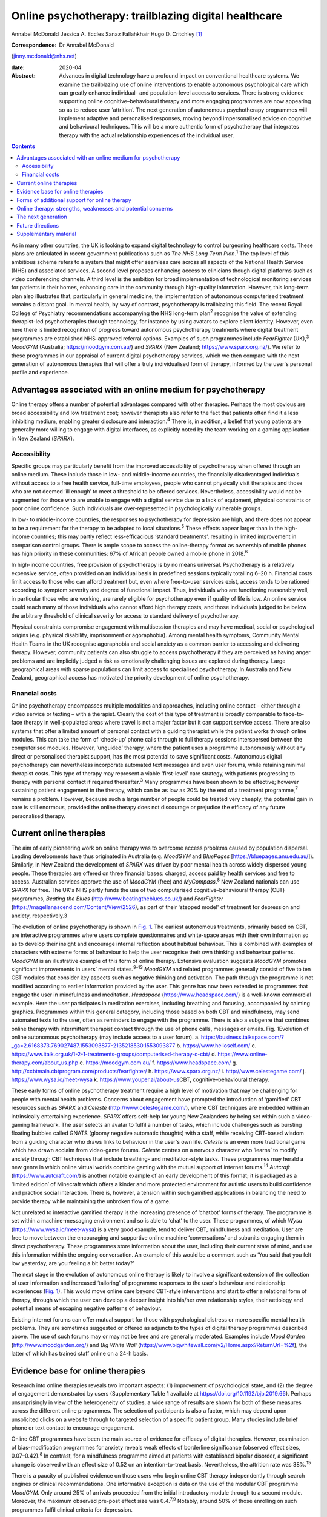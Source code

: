 =====================================================
Online psychotherapy: trailblazing digital healthcare
=====================================================



Annabel McDonald
Jessica A. Eccles
Sanaz Fallahkhair
Hugo D. Critchley [1]_

:Correspondence: Dr Annabel McDonald
(jinny.mcdonald@nhs.net)

:date: 2020-04

:Abstract:
   Advances in digital technology have a profound impact on conventional
   healthcare systems. We examine the trailblazing use of online
   interventions to enable autonomous psychological care which can
   greatly enhance individual- and population-level access to services.
   There is strong evidence supporting online cognitive–behavioural
   therapy and more engaging programmes are now appearing so as to
   reduce user ‘attrition’. The next generation of autonomous
   psychotherapy programmes will implement adaptive and personalised
   responses, moving beyond impersonalised advice on cognitive and
   behavioural techniques. This will be a more authentic form of
   psychotherapy that integrates therapy with the actual relationship
   experiences of the individual user.


.. contents::
   :depth: 3
..

As in many other countries, the UK is looking to expand digital
technology to control burgeoning healthcare costs. These plans are
articulated in recent government publications such as *The NHS Long Term
Plan*.\ :sup:`1` The top level of this ambitious scheme refers to a
system that might offer seamless care across all aspects of the National
Health Service (NHS) and associated services. A second level proposes
enhancing access to clinicians though digital platforms such as video
conferencing channels. A third level is the ambition for broad
implementation of technological monitoring services for patients in
their homes, enhancing care in the community through high-quality
information. However, this long-term plan also illustrates that,
particularly in general medicine, the implementation of autonomous
computerised treatment remains a distant goal. In mental health, by way
of contrast, psychotherapy is trailblazing this field. The recent Royal
College of Psychiatry recommendations accompanying the NHS long-term
plan\ :sup:`2` recognise the value of extending therapist-led
psychotherapies through technology, for instance by using avatars to
explore client identity. However, even here there is limited recognition
of progress toward autonomous psychotherapy treatments where digital
treatment programmes are established NHS-approved referral options.
Examples of such programmes include *FearFighter* (UK),\ :sup:`3`
*MoodGYM* (Australia; https://moodgym.com.au/) and *SPARX* (New Zealand;
https://www.sparx.org.nz/). We refer to these programmes in our
appraisal of current digital psychotherapy services, which we then
compare with the next generation of autonomous therapies that will offer
a truly individualised form of therapy, informed by the user's personal
profile and experience.

.. _sec1:

Advantages associated with an online medium for psychotherapy
=============================================================

Online therapy offers a number of potential advantages compared with
other therapies. Perhaps the most obvious are broad accessibility and
low treatment cost; however therapists also refer to the fact that
patients often find it a less inhibiting medium, enabling greater
disclosure and interaction.\ :sup:`4` There is, in addition, a belief
that young patients are generally more willing to engage with digital
interfaces, as explicitly noted by the team working on a gaming
application in New Zealand (*SPARX*).

.. _sec1-1:

Accessibility
-------------

Specific groups may particularly benefit from the improved accessibility
of psychotherapy when offered through an online medium. These include
those in low- and middle-income countries, the financially disadvantaged
individuals without access to a free health service, full-time
employees, people who cannot physically visit therapists and those who
are not deemed ‘ill enough’ to meet a threshold to be offered services.
Nevertheless, accessibility would not be augmented for those who are
unable to engage with a digital service due to a lack of equipment,
physical constraints or poor online confidence. Such individuals are
over-represented in psychologically vulnerable groups.

In low- to middle-income countries, the responses to psychotherapy for
depression are high, and there does not appear to be a requirement for
the therapy to be adapted to local situations.\ :sup:`5` These effects
appear larger than in the high-income countries; this may partly reflect
less-efficacious ‘standard treatments’, resulting in limited improvement
in comparison control groups. There is ample scope to access the
online-therapy format as ownership of mobile phones has high priority in
these communities: 67% of African people owned a mobile phone in
2018.\ :sup:`6`

In high-income countries, free provision of psychotherapy is by no means
universal. Psychotherapy is a relatively expensive service, often
provided on an individual basis in predefined sessions typically
totalling 6–20 h. Financial costs limit access to those who can afford
treatment but, even where free-to-user services exist, access tends to
be rationed according to symptom severity and degree of functional
impact. Thus, individuals who are functioning reasonably well, in
particular those who are working, are rarely eligible for psychotherapy
even if quality of life is low. An online service could reach many of
those individuals who cannot afford high therapy costs, and those
individuals judged to be below the arbitrary threshold of clinical
severity for access to standard delivery of psychotherapy.

Physical constraints compromise engagement with multisession therapies
and may have medical, social or psychological origins (e.g. physical
disability, imprisonment or agoraphobia). Among mental health symptoms,
Community Mental Health Teams in the UK recognise agoraphobia and social
anxiety as a common barrier to accessing and delivering therapy.
However, community patients can also struggle to access psychotherapy if
they are perceived as having anger problems and are implicitly judged a
risk as emotionally challenging issues are explored during therapy.
Large geographical areas with sparse populations can limit access to
specialised psychotherapy. In Australia and New Zealand, geographical
access has motivated the priority development of online psychotherapy.

.. _sec1-2:

Financial costs
---------------

Online psychotherapy encompasses multiple modalities and approaches,
including online contact – either through a video service or texting –
with a therapist. Clearly the cost of this type of treatment is broadly
comparable to face-to-face therapy in well-populated areas where travel
is not a major factor but it can support service access. There are also
systems that offer a limited amount of personal contact with a guiding
therapist while the patient works through online modules. This can take
the form of ‘check-up’ phone calls through to full therapy sessions
interspersed between the computerised modules. However, ‘unguided’
therapy, where the patient uses a programme autonomously without any
direct or personalised therapist support, has the most potential to save
significant costs. Autonomous digital psychotherapy can nevertheless
incorporate automated text messages and even user forums, while
retaining minimal therapist costs. This type of therapy may represent a
viable ‘first-level’ care strategy, with patients progressing to therapy
with personal contact if required thereafter.\ :sup:`3` Many programmes
have been shown to be effective; however sustaining patient engagement
in the therapy, which can be as low as 20% by the end of a treatment
programme,\ :sup:`7` remains a problem. However, because such a large
number of people could be treated very cheaply, the potential gain in
care is still enormous, provided the online therapy does not discourage
or prejudice the efficacy of any future personalised therapy.

.. _sec2:

Current online therapies
========================

The aim of early pioneering work on online therapy was to overcome
access problems caused by population dispersal. Leading developments
have thus originated in Australia (e.g. *MoodGYM* and *BluePages*
[https://bluepages.anu.edu.au/]). Similarly, in New Zealand the
development of *SPARX* was driven by poor mental health across widely
dispersed young people. These therapies are offered on three financial
bases: charged, access paid by health services and free to access.
Australian services approve the use of *MoodGYM* (free) and
*MyCompass*.\ :sup:`8` New Zealand nationals can use *SPARX* for free.
The UK's NHS partly funds the use of two computerised
cognitive–behavioural therapy (CBT) programmes, *Beating the Blues*
(http://www.beatingtheblues.co.uk/) and *FearFighter*
(https://magellanascend.com/Content/View/2526), as part of their
'stepped model' of treatment for depression and anxiety, respectively.3

The evolution of online psychotherapy is shown in `Fig. 1 <#fig01>`__.
The earliest autonomous treatments, primarily based on CBT, are
interactive programmes where users complete questionnaires and
white-space areas with their own information so as to develop their
insight and encourage internal reflection about habitual behaviour. This
is combined with examples of characters with extreme forms of behaviour
to help the user recognise their own thinking and behaviour patterns.
*MoodGYM* is an illustrative example of this form of online therapy.
Extensive evaluation suggests *MoodGYM* promotes significant
improvements in users’ mental states.\ :sup:`9–13` *MoodGYM* and related
programmes generally consist of five to ten CBT modules that consider
key aspects such as negative thinking and activation. The path through
the programme is not modified according to earlier information provided
by the user. This genre has now been extended to programmes that engage
the user in mindfulness and meditation. *Headspace*
(https://www.headspace.com/) is a well-known commercial example. Here
the user participates in meditation exercises, including breathing and
focusing, accompanied by calming graphics. Programmes within this
general category, including those based on both CBT and mindfulness, may
send automated texts to the user, often as reminders to engage with the
programme. There is also a subgenre that combines online therapy with
intermittent therapist contact through the use of phone calls, messages
or emails. Fig. 1Evolution of online autonomous psychotherapy (may
include access to a user forum). a.
https://business.talkspace.com/?_ga=2.6168373.769027487.1553093877-2135218530.1553093877
b. https://www.helloself.com/ c.
https://www.italk.org.uk/1-2-1-treatments-groups/computerised-therapy-c-cbt/
d. https://www.online-therapy.com/about_us.php e.
https://moodgym.com.au/ f. https://www.headspace.com/ g.
http://ccbtmain.cbtprogram.com/products/fearfighter/ h.
https://www.sparx.org.nz/ i. http://www.celestegame.com/ j.
https://www.wysa.io/meet-wysa k. https://www.youper.ai/about-us\ CBT,
cognitive–behavioural therapy.

These early forms of online psychotherapy treatment require a high level
of motivation that may be challenging for people with mental health
problems. Concerns about engagement have prompted the introduction of
‘gamified’ CBT resources such as *SPARX* and *Celeste*
(http://www.celestegame.com/), where CBT techniques are embedded within
an intrinsically entertaining experience. *SPARX* offers self-help for
young New Zealanders by being set within such a video-gaming framework.
The user selects an avatar to fulfil a number of tasks, which include
challenges such as bursting floating bubbles called GNATS (gloomy
negative automatic thoughts) with a staff, while receiving CBT-based
wisdom from a guiding character who draws links to behaviour in the
user's own life. *Celeste* is an even more traditional game which has
drawn acclaim from video-game forums. *Celeste* centres on a nervous
character who ‘learns’ to modify anxiety through CBT techniques that
include breathing- and meditation-style tasks. These programmes may
herald a new genre in which online virtual worlds combine gaming with
the mutual support of internet forums.\ :sup:`14` *Autcraft*
(https://www.autcraft.com/) is another notable example of an early
development of this format; it is packaged as a ‘limited edition’ of
Minecraft which offers a kinder and more protected environment for
autistic users to build confidence and practice social interaction.
There is, however, a tension within such gamified applications in
balancing the need to provide therapy while maintaining the unbroken
flow of a game.

Not unrelated to interactive gamified therapy is the increasing presence
of ‘chatbot’ forms of therapy. The programme is set within a
machine-messaging environment and so is able to ‘chat’ to the user.
These programmes, of which *Wysa* (https://www.wysa.io/meet-wysa) is a
very good example, tend to deliver CBT, mindfulness and meditation. User
are free to move between the encouraging and supportive online machine
‘conversations’ and subunits engaging them in direct psychotherapy.
These programmes store information about the user, including their
current state of mind, and use this information within the ongoing
conversation. An example of this would be a comment such as ‘You said
that you felt low yesterday, are you feeling a bit better today?’

The next stage in the evolution of autonomous online therapy is likely
to involve a significant extension of the collection of user information
and increased ‘tailoring’ of programme responses to the user's behaviour
and relationship experiences (`Fig. 1 <#fig01>`__). This would move
online care beyond CBT-style interventions and start to offer a
relational form of therapy, through which the user can develop a deeper
insight into his/her own relationship styles, their aetiology and
potential means of escaping negative patterns of behaviour.

Existing internet forums can offer mutual support for those with
psychological distress or more specific mental health problems. They are
sometimes suggested or offered as adjuncts to the types of digital
therapy programmes described above. The use of such forums may or may
not be free and are generally moderated. Examples include *Mood Garden*
(http://www.moodgarden.org/) and *Big White Wall*
(https://www.bigwhitewall.com/v2/Home.aspx?ReturnUrl=%2f), the latter of
which has trained staff online on a 24-h basis.

.. _sec3:

Evidence base for online therapies
==================================

Research into online therapies reveals two important aspects: (1)
improvement of psychological state, and (2) the degree of engagement
demonstrated by users (Supplementary Table 1 available at
https://doi.org/10.1192/bjb.2019.66). Perhaps unsurprisingly in view of
the heterogeneity of studies, a wide range of results are shown for both
of these measures across the different online programmes. The selection
of participants is also a factor, which may depend upon unsolicited
clicks on a website through to targeted selection of a specific patient
group. Many studies include brief phone or text contact to encourage
engagement.

Online CBT programmes have been the main source of evidence for efficacy
of digital therapies. However, examination of bias-modification
programmes for anxiety reveals weak effects of borderline significance
(observed effect sizes, 0.07–0.42).\ :sup:`8` In contrast, for a
mindfulness programme aimed at patients with established bipolar
disorder, a significant change is observed with an effect size of 0.52
on an intention-to-treat basis. Nevertheless, the attrition rate was
38%.\ :sup:`15`

There is a paucity of published evidence on those users who begin online
CBT therapy independently through search engines or clinical
recommendations. One informative exception is data on the use of the
modular CBT programme *MoodGYM.* Only around 25% of arrivals proceeded
from the initial introductory module through to a second module.
Moreover, the maximum observed pre-post effect size was 0.4.\ :sup:`7,9`
Notably, around 50% of those enrolling on such programmes fulfil
clinical criteria for depression.

Thus the majority of research into effectiveness examines the effects of
CBT programmes on preselected clinical populations. Here, the typical
pre-post effect size is 0.5–0.8\ :sup:`8,13,16,17` with variation
between individual studies. The effect size drops when a comparison
group – typically a treatment-as-usual or waiting-list group – is
included, negating statistical group differences in a subset of studies.
On average, the effect size is typically reduced to around
0.4,\ :sup:`13,17,18` which represents a low to moderate treatment
effect. This suggests that part of the pre-post effect is a natural
recovery cycle from psychological distress, a view also supported by
mixed findings as to whether recovery is enhanced by an increased
engagement with the digital programme. No association was found between
reliable clinical improvement and either the (extended) duration of
engagement with an online programme\ :sup:`18` or the number of therapy
modules offered,\ :sup:`7` although other studies do report increasing
therapeutic benefit in association with longer therapy
engagement.\ :sup:`19`

Engagement is generally poor, with high rates of attrition among user of
online therapies. A true meta-analysis of these data is impossible given
the range of measures across studies (including full programme
completion, minimum ‘adequate’ number of therapy sessions, average
percentage of completed modules, percentage of participants progressing
to second module or percentage completing half of the modules). However,
data for full completion or adequate engagement show a wide range, e.g.
16–82% for completion. A ‘typical’ value appears to be around 50% for
the completion of half of the modules.\ :sup:`12,13,17,18,20–25`

The degree of engagement with online therapy is likely to reflect the
variety of programmes, the range of indications or whether users were
contacted (e.g. brief emails or text) to encourage adherence. Some of
the factors that affect therapy engagement have been studied; for
example observed higher levels of therapy adherence are reported in
people with lower baseline symptoms.\ :sup:`19` Although other studies
have not found associations between engagement and symptom severity or
improvement.\ :sup:`18` Among social factors, adherence is reported to
be higher among users who are white and older.\ :sup:`23` A
meta-analysis also found engagement is better in females, individuals
with higher educational attainment and in older users. Comorbid anxiety
symptoms appear to introduce an additional challenge to
adherence.\ :sup:`26`

.. _sec4:

Forms of additional support for online therapy
==============================================

A number of ‘add-ons’ have been introduced to stand-alone online therapy
programmes, generally with the aim of reducing attrition. These include
brief contact with therapists or allied health staff by phone or text.
The use of weekly phone calls seems to be a particularly popular
approach during treatment trials with the aim of increasing engagement.
The number of therapy modules, out of ten, that were completed increases
from when a user has no contact, to a weekly email to a weekly phone
call (3.7, 5.5 and 7.3 modules, respectively).\ :sup:`24` A related
approach is the use of automated reminder emails. Interestingly, better
results appear to be achieved when the automated email informs the user
about new site content, rather than simply reminding them to return to
the programme. Moreover, email reminders are more effective when sent
after 2 weeks of absence than when the user had been absent for 4 or 6
weeks.\ :sup:`27`

An alternative add-on is membership of a social forum with other users,
noted above to be a potentially valuable adjunct to a bipolar disorder
mindfulness programme.\ :sup:`15` Although the addition of a forum
generally requires staffing in the form of moderation, peer support can
improve adherence to psychoeducation modules.\ :sup:`28` Forum
membership is reported to provide an impetus to ‘keep going’ in a
qualitative study of a CBT sleep improvement programme. Here, users
offered each other support during difficult parts of the
programme.\ :sup:`29` Reported reasons for involvement with the forum
were a desire to connect with peers, receive personalised advice,
curiosity, being invited and wanting to use all sleep improvement tools.
Reasons given for not joining the forum include design problems,
negative self-comparisons, excessive time commitment, data privacy
concerns and the uncertain quality of user-generated content. A user
forum linked to an online CBT programme for individuals receiving
prostate cancer treatment failed to show any improvement in CBT
programme completion.\ :sup:`30`

.. _sec5:

Online therapy: strengths, weaknesses and potential concerns
============================================================

As previously discussed, there are concerns about the high attrition
rate in the use of online therapy programmes and the small-to-moderate
effect size when compared with other groups such as those on the waiting
list or receiving treatment as usual. Expectation management should thus
form an integral part of such programmes.\ :sup:`31` One potentially
compensating effect at the service level is the low cost of massive open
online interventions. When the cost of minor improvement is minimal and
the number of patients receiving treatment is so large, there is a large
resulting gain in psychological health. Related to this is the
advantage, highlighted above, afforded by an increased accessibility of
treatments that no longer need to be time limited.

Online therapy is likely to be most appropriate as an early phase in a
stepped treatment plan.\ :sup:`3,13` A potentially worrying aspect of
online therapy is whether it might have a negative impact on
acceptance/receptivity to face-to-face therapy. Interestingly,
enthusiasm for personal CBT may be increased among individuals receiving
online treatment when compared with the provision of only
psychoeducational information about depression,\ :sup:`32` or there may
be no observable effect on face-to-face treatment.\ :sup:`33` Some users
of course may become ‘well enough’ that they do not feel in need of the
further improvement that could occur through subsequent face-to-face
therapy.\ :sup:`34` This is an odd reversal of the potential gain of
online therapy improving the condition of those not considered ill
enough to require face-to-face therapy.

It is also important to consider whether other harmful effects might
result from engaging in online psychotherapy. Higher rates of clinical
deterioration occur in patients receiving watchful waiting (7.2%) than
those receiving online CBT (5.8%).\ :sup:`35` Feedback from those who
completed a mindfulness programme saw 15 users denying any issues
whereas 1 had been uncomfortable during a 30-min exercise (body scan) as
it reawakened a traumatic memory.\ :sup:`15` This potentially supports
the concern that re-traumatisation might occur with increased
vulnerability due to the reduction of psychological defences. A less
direct form of harm to a user might occur if online responses could be
subject to subpoena.\ :sup:`34`

There are potential concerns that high-risk individuals may not be
identified during online therapy. Questions have been raised as to
whether it should be possible, or ethical, to trace individuals directly
if worrying information is declared while using the programme. Coupled
telephone help services are provided for users of some programmes such
as *SPARX*. Other programmes rely on the presentation of emergency
contact details in a more generic form, for example advising users to
contact local mental health services or helplines. Similar issues have
long been recognised with respect to self-help manuals, whether they are
presented as literature or online. Online therapies have more
opportunity to provide support through ‘help’ buttons or facilities to
put the user in immediate contact with personal support by phone, email
or messaging. An as-yet-unresolved issue relates to the international
nature of the internet that makes it difficult to establish the
jurisdiction under which the programme is being operated,\ :sup:`34` and
consequently how users might seek redress for grievances.

.. _sec6:

The next generation
===================

All of the psychotherapy programmes discussed above share a critical
limitation. They do not adapt to the behaviour and relationship styles
of the individual user. They set out to treat a ‘typical psychology
patient’ and supply information that is known to be widely helpful in
developing a healthier self-narrative. Thus *MoodGYM* encourages the
user to understand the concept of ‘warpy thoughts’, which are related to
automatic negative assumptions. *MoodGYM* illustrates this principal
with tales of the experiences of programme characters with varying
mental states. The user is then invited to reflect on circumstances in
their own life when they react in this automatic negative manner. There
is no feedback or onward development of these personal experiences by
the programme. Similarly, *SPARX* encourages the user's avatar to
destroy pictorial bubbles or GNATs, then further expands on how these
types of thoughts are expressed in ‘real life’. But again, the
information is not specific to the user's experiences in any manner. The
chatbot programmes provide generic information for problems suggested
during the chat conversation.

The limited dynamic personalisation makes it very difficult to move
beyond meditation- and CBT-type programmes toward more relational forms
of psychotherapy that are critically dependent on personal interactions
both inside and outside the therapy room. Nevertheless, there is no
inherent reason why such relationships cannot be explored online with
personalised responses. The programming of such a functionality within a
digital therapy is inherently more complex, requiring a wider range of
outcomes, depending on the user's inputs. The implementation of such
levels of complexity within online psychotherapy programmes is ongoing
and is anticipated to lead to truly personalised therapies. This key
development will presage the arrival of the next generation of
autonomous online psychotherapy programmes.

.. _sec7:

Future directions
=================

We are at an exciting phase in the development of autonomous online
psychotherapy services. Increasingly, programmes are aiming to move from
being informative to entertaining. The advent of programmes such as
*SPARX* and *Celeste* as well as the protected virtual reality of
*Autcraft* show how developers now attempt to offer integral enjoyment
to facilitate the therapeutic process. This is a promising solution to
the problem of high attrition observed in today's more ‘instructional’
programmes, despite their excellent therapeutic value for those
individuals motivated enough to work through the programme. We now
anticipate another generation of autonomous online psychotherapy where
programmes will become responsive to the circumstances of the individual
user and offer an agile, adaptive environment in which the user should
feel more personally engaged with the process.

It might be intuitively strange to think about psychotherapy, a highly
relational form of medical treatment, being in the forefront of
autonomous digital care. Perhaps this can be explained by the fact that
we are often seeking to treat the unfortunate effects of earlier
interactions with others. Themed interaction with another's mind,
through an internet programme, offers a fresh framework through which
earlier negative experiences might be reconsidered, reappraised and
restructured for future well-being. Ultimately, the future of autonomous
digital psychotherapy is not about communication with a computer, but
with the body of knowledge established through evidence-based practice
and its dynamic tailoring to personal need.

.. _sec8:

Supplementary material
======================

For supplementary material accompanying this paper visit
https://doi.org/10.1192/bjb.2019.66.

.. container:: caption

   .. rubric:: 

   click here to view supplementary material

**Annabel McDonald**, MBBS, MRCPsych, is a psychiatry consultant and PhD
student at Brighton and Sussex Medical School, UK. **Jessica A.
Eccles**, MBBS, PhD, MRCPsych, is a National Institute for Health
Research academic clinical lecturer at Brighton and Sussex Medical
School, UK. **Sanaz Fallahkhair**, PhD, is a senior lecturer at the
School of Computing Engineering and Maths, University of Brighton, UK.
**Hugo D. Critchley** is Chair of Psychiatry at Brighton and Sussex
Medical School, UK.

A.M. has received an Education Grant (XXT73JACHOPPING) from Kent, Surrey
and Sussex Health Education England. The authors have received no
further financial receipts pertaining to the article.

.. [1]
   **Declaration of interest:** None.
